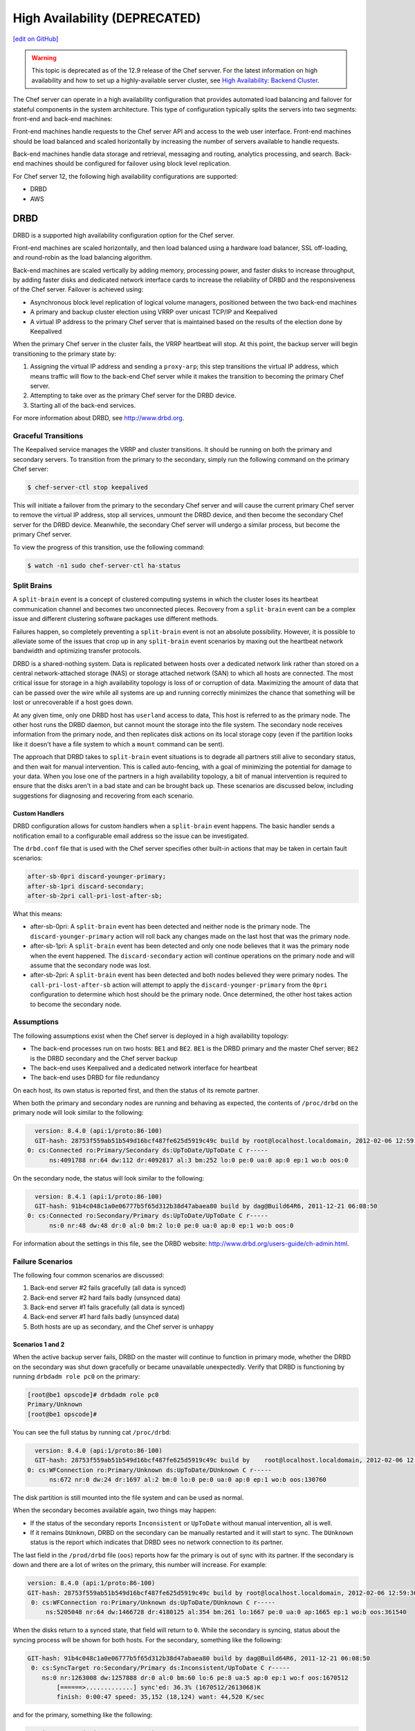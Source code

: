 =====================================================
High Availability (DEPRECATED)
=====================================================
`[edit on GitHub] <https://github.com/chef/chef-web-docs/blob/master/chef_master/source/server_high_availability.rst>`__

.. warning:: This topic is deprecated as of the 12.9 release of the Chef servver. For the latest information on high availability and how to set up a highly-available server cluster, see `High Availability: Backend Cluster <https://docs.chef.io/install_server_ha.html>`_.

The Chef server can operate in a high availability configuration that provides automated load balancing and failover for stateful components in the system architecture. This type of configuration typically splits the servers into two segments: front-end and back-end machines:

.. image:: ../../images/chef_server_ha.svg
   :width: 600px
   :align: center

Front-end machines handle requests to the Chef server API and access to the web user interface. Front-end machines should be load balanced and scaled horizontally by increasing the number of servers available to handle requests.

Back-end machines handle data storage and retrieval, messaging and routing, analytics processing, and search. Back-end machines should be configured for failover using block level replication.

For Chef server 12, the following high availability configurations are supported:

* DRBD
* AWS

DRBD
=====================================================
DRBD is a supported high availability configuration option for the Chef server.

.. image:: ../../images/chef_server_ha_drbd.svg
   :width: 600px
   :align: center

Front-end machines are scaled horizontally, and then load balanced using a hardware load balancer, SSL off-loading, and round-robin as the load balancing algorithm.

Back-end machines are scaled vertically by adding memory, processing power, and faster disks to increase throughput, by adding faster disks and dedicated network interface cards to increase the reliability of DRBD and the responsiveness of the Chef server. Failover is achieved using:

* Asynchronous block level replication of logical volume managers, positioned between the two back-end machines
* A primary and backup cluster election using VRRP over unicast TCP/IP and Keepalived
* A virtual IP address to the primary Chef server that is maintained based on the results of the election done by Keepalived

When the primary Chef server in the cluster fails, the VRRP heartbeat will stop. At this point, the backup server will begin transitioning to the primary state by:

#. Assigning the virtual IP address and sending a ``proxy-arp``; this step transitions the virtual IP address, which means traffic will flow to the back-end Chef server while it makes the transition to becoming the primary Chef server.
#. Attempting to take over as the primary Chef server for the DRBD device.
#. Starting all of the back-end services.

For more information about DRBD, see http://www.drbd.org.

Graceful Transitions
-----------------------------------------------------
The Keepalived service manages the VRRP and cluster transitions. It should be running on both the primary and secondary servers. To transition from the primary to the secondary, simply run the following command on the primary Chef server:

.. code-block:: bash

   $ chef-server-ctl stop keepalived

This will initiate a failover from the primary to the secondary Chef server and will cause the current primary Chef server to remove the virtual IP address, stop all services, unmount the DRBD device, and then become the secondary Chef server for the DRBD device. Meanwhile, the secondary Chef server will undergo a similar process, but become the primary Chef server.

To view the progress of this transition, use the following command:

.. code-block:: bash

   $ watch -n1 sudo chef-server-ctl ha-status

Split Brains
-----------------------------------------------------
A ``split-brain`` event is a concept of clustered computing systems in which the cluster loses its heartbeat communication channel and becomes two unconnected pieces. Recovery from a ``split-brain`` event can be a complex issue and different clustering software packages use different methods.

Failures happen, so completely preventing a ``split-brain`` event is not an absolute possibility. However, it is possible to alleviate some of the issues that crop up in any ``split-brain`` event scenarios by maxing out the heartbeat network bandwidth and optimizing transfer protocols.

DRBD is a shared-nothing system. Data is replicated between hosts over a dedicated network link rather than stored on a central network-attached storage (NAS) or storage attached network (SAN) to which all hosts are connected. The most critical issue for storage in a high availability topology is loss of or corruption of data. Maximizing the amount of data that can be passed over the wire while all systems are up and running correctly minimizes the chance that something will be lost or unrecoverable if a host goes down.

At any given time, only one DRBD host has ``userland`` access to data, This host is referred to as the primary node. The other host runs the DRBD daemon, but cannot mount the storage into the file system. The secondary node receives information from the primary node, and then replicates disk actions on its local storage copy (even if the partition looks like it doesn't have a file system to which a ``mount`` command can be sent).

The approach that DRBD takes to ``split-brain`` event situations is to degrade all partners still alive to secondary status, and then wait for manual intervention. This is called auto-fencing, with a goal of minimizing the potential for damage to your data. When you lose one of the partners in a high availability topology, a bit of manual intervention is required to ensure that the disks aren't in a bad state and can be brought back up. These scenarios are discussed below, including suggestions for diagnosing and recovering from each scenario.

Custom Handlers
+++++++++++++++++++++++++++++++++++++++++++++++++++++
DRBD configuration allows for custom handlers when a ``split-brain`` event happens. The basic handler sends a notification email to a configurable email address so the issue can be investigated.

The ``drbd.conf`` file that is used with the Chef server specifies other built-in actions that may be taken in certain fault scenarios:

.. code-block:: none

   after-sb-0pri discard-younger-primary;
   after-sb-1pri discard-secondary;
   after-sb-2pri call-pri-lost-after-sb;

What this means:

* after-sb-0pri: A ``split-brain`` event has been detected and neither node is the primary node. The ``discard-younger-primary`` action will roll back any changes made on the last host that was the primary node.
* after-sb-1pri: A ``split-brain`` event has been detected and only one node believes that it was the primary node when the event happened. The ``discard-secondary`` action will continue operations on the primary node and will assume that the secondary node was lost.
* after-sb-2pri: A ``split-brain`` event has been detected and both nodes believed they were primary nodes. The ``call-pri-lost-after-sb`` action will attempt to apply the ``discard-younger-primary`` from the ``0pri`` configuration to determine which host should be the primary node. Once determined, the other host takes action to become the secondary node.

Assumptions
-----------------------------------------------------
The following assumptions exist when the Chef server is deployed in a high availability topology:

* The back-end processes run on two hosts: ``BE1`` and ``BE2``. ``BE1`` is the DRBD primary and the master Chef server; ``BE2`` is the DRBD secondary and the Chef server backup
* The back-end uses Keepalived and a dedicated network interface for heartbeat
* The back-end uses DRBD for file redundancy

On each host, its own status is reported first, and then the status of its remote partner.

When both the primary and secondary nodes are running and behaving as expected, the contents of ``/proc/drbd`` on the primary node will look similar to the following:

.. code-block:: none

   version: 8.4.0 (api:1/proto:86-100)
   GIT-hash: 28753f559ab51b549d16bcf487fe625d5919c49c build by root@localhost.localdomain, 2012-02-06 12:59:36
 0: cs:Connected ro:Primary/Secondary ds:UpToDate/UpToDate C r-----
       ns:4091788 nr:64 dw:112 dr:4092817 al:3 bm:252 lo:0 pe:0 ua:0 ap:0 ep:1 wo:b oos:0

On the secondary node, the status will look similar to the following:

.. code-block:: none

   version: 8.4.1 (api:1/proto:86-100)
   GIT-hash: 91b4c048c1a0e06777b5f65d312b38d47abaea80 build by dag@Build64R6, 2011-12-21 06:08:50
 0: cs:Connected ro:Secondary/Primary ds:UpToDate/UpToDate C r-----
       ns:0 nr:48 dw:48 dr:0 al:0 bm:2 lo:0 pe:0 ua:0 ap:0 ep:1 wo:b oos:0

For information about the settings in this file, see the DRBD website: http://www.drbd.org/users-guide/ch-admin.html.

Failure Scenarios
-----------------------------------------------------
The following four common scenarios are discussed:

#. Back-end server #2 fails gracefully (all data is synced)
#. Back-end server #2 hard fails badly (unsynced data)
#. Back-end server #1 fails gracefully (all data is synced)
#. Back-end server #1 hard fails badly (unsynced data)
#. Both hosts are up as secondary, and the Chef server is unhappy

Scenarios 1 and 2
+++++++++++++++++++++++++++++++++++++++++++++++++++++
When the active backup server fails, DRBD on the master will continue to function in primary mode, whether the DRBD on the secondary was shut down gracefully or became unavailable unexpectedly. Verify that DRBD is functioning by running ``drbdadm role pc0`` on the primary:

.. code-block:: bash

   [root@be1 opscode]# drbdadm role pc0
   Primary/Unknown
   [root@be1 opscode]#

You can see the full status by running cat ``/proc/drbd``:

.. code-block:: none

   version: 8.4.0 (api:1/proto:86-100)
   GIT-hash: 28753f559ab51b549d16bcf487fe625d5919c49c build by    root@localhost.localdomain, 2012-02-06 12:59:36
 0: cs:WFConnection ro:Primary/Unknown ds:UpToDate/DUnknown C r-----
       ns:672 nr:0 dw:24 dr:1697 al:2 bm:0 lo:0 pe:0 ua:0 ap:0 ep:1 wo:b oos:130760

The disk partition is still mounted into the file system and can be used as normal.

When the secondary becomes available again, two things may happen:

* If the status of the secondary reports ``Inconsistent`` or ``UpToDate`` without manual intervention, all is well.
* If it remains ``DUnknown``, DRBD on the secondary can be manually restarted and it will start to sync. The ``DUnknown`` status is the report which indicates that DRBD sees no network connection to its partner.

The last field in the ``/prod/drbd`` file (``oos``) reports how far the primary is out of sync with its partner. If the secondary is down and there are a lot of writes on the primary, this number will increase. For example:

.. code-block:: none

   version: 8.4.0 (api:1/proto:86-100)
   GIT-hash: 28753f559ab51b549d16bcf487fe625d5919c49c build by root@localhost.localdomain, 2012-02-06 12:59:36
    0: cs:WFConnection ro:Primary/Unknown ds:UpToDate/DUnknown C r-----
        ns:5205048 nr:64 dw:1466728 dr:4180125 al:354 bm:261 lo:1667 pe:0 ua:0 ap:1665 ep:1 wo:b oos:361540

When the disks return to a synced state, that field will return to ``0``. While the secondary is syncing, status about the syncing process will be shown for both hosts. For the secondary, something like the following:

.. code-block:: none

   GIT-hash: 91b4c048c1a0e06777b5f65d312b38d47abaea80 build by dag@Build64R6, 2011-12-21 06:08:50
    0: cs:SyncTarget ro:Secondary/Primary ds:Inconsistent/UpToDate C r-----
       ns:0 nr:1263008 dw:1257888 dr:0 al:0 bm:60 lo:6 pe:8 ua:5 ap:0 ep:1 wo:f oos:1670512
           [======>.............] sync'ed: 36.3% (1670512/2613068)K
           finish: 0:00:47 speed: 35,152 (18,124) want: 44,520 K/sec

and for the primary, something like the following:

.. code-block:: none

   version: 8.4.0 (api:1/proto:86-100)
   GIT-hash: 28753f559ab51b549d16bcf487fe625d5919c49c build by root@localhost.localdomain, 2012-02-06 12:59:36
    0: cs:SyncSource ro:Primary/Secondary ds:UpToDate/Inconsistent C r-----
       ns:7259268 nr:64 dw:4279364 dr:5721317 al:949 bm:360 lo:5 pe:0 ua:5 ap:0 ep:1 wo:b oos:1121600
           [==========>.........] sync'ed: 57.3% (1121600/2613068)K
           finish: 0:00:32 speed: 34,328 (21,304) K/sec

Eventually the hosts will quiesce and report ``ds:UpToDate/UpToDate``. Depending on how long the secondary was down, how much data was written to the primary in the interim, and the speed of the shared network, this process could be nearly instantaneous, or could take several minutes. The processes used to manage the Chef server should not require manipulation in any way during this recovery.

If the secondary host is lost completely, a new host can be installed in its place, the device built, and then DRBD started. The new host will pair with the existing primary, sync data, and be ready to take over if necessary.

Scenario 3
+++++++++++++++++++++++++++++++++++++++++++++++++++++
Trouble starts when the DRBD primary is the host that becomes unavailable. The DRBD process on the secondary makes no assumptions about whether or not it should automatically take over, based on the split-brain configurations in the ``drbd.conf`` file.

Basically, what this means is that when the primary becomes unavailable to the secondary without an explicit takeover being initiated, the secondary will assume that it itself is the wrong, ``split-brained`` host, and is the one unconnected and incorrect. It will take no automatic action.

The status of the secondary will look something like the following:

.. code-block:: none

   version: 8.4.1 (api:1/proto:86-100)
   GIT-hash: 91b4c048c1a0e06777b5f65d312b38d47abaea80 build by dag@Build64R6, 2011-12-21 06:08:50
    0: cs:WFConnection ro:Secondary/Unknown ds:UpToDate/DUnknown C r-----
       ns:0 nr:3505480 dw:4938128 dr:0 al:0 bm:290 lo:0 pe:0 ua:0 ap:0 ep:1 wo:f oos:0

The ``ds:UpToDate/Unknown`` is important; it indicates that the secondary has all the data that was on the primary and won't lose anything if it is promoted.

If it is verified that the primary host is going to be down for a while, the secondary can be promoted to primary:

.. code-block:: bash

   $ drbdadm primary pc0

at that point the status will change to something like the following:

.. code-block:: none

   version: 8.4.1 (api:1/proto:86-100)
   GIT-hash: 91b4c048c1a0e06777b5f65d312b38d47abaea80 build by dag@Build64R6, 2011-12-21 06:08:50
    0: cs:WFConnection ro:Primary/Unknown ds:UpToDate/DUnknown C r-----
       ns:0 nr:3505480 dw:4938128 dr:672 al:0 bm:290 lo:0 pe:0 ua:0 ap:0 ep:1 wo:f oos:0

Notice that ``ro`` is now ``ro:Primary/Unknown``. The Chef server can now be recovered by entering the following command:

.. code-block:: bash

   $ chef-server-ctl master-recover

This will start up the configured services and the Chef server will be master on this host.

If the original primary can be brought back online, the cluster management script run by Keepalived will try to do a DRBD takeover, based on that host's original primary Chef server master status.

The first thing it will do is attempt to promote itself to DRBD primary, which will fail if the disk has been written to at all while this host was down, and Keepalived will be unable to transition back to the original master. This leaves the pair of servers in a good state, with the second back-end box as the DRBD primary Chef server master.

DRBD on the first back-end server will sync to the second back-end server and will become the clean secondary FQDN.

Scenario 4
+++++++++++++++++++++++++++++++++++++++++++++++++++++
So far, the scenarios have not described any data loss. When the hosts in the high availability pair are synced, either can be lost and the data will be safe.

If you get to a situation in which the primary host is lost and unrecoverable, but the last status of the DRBD pair was reporting that the secondary node was in an ``Inconsistent`` state, it is very likely that some data will be lost. The DRBD status on the remaining host will look something like the following:

.. code-block:: none

   version: 8.4.0 (api:1/proto:86-100)
   GIT-hash: 28753f559ab51b549d16bcf487fe625d5919c49c build by root@localhost.localdomain, 2012-02-06 12:59:36
   0: cs:WFConnection ro:Secondary/Unknown ds:Inconsistent/DUnknown C r-----
      ns:0 nr:210572 dw:210572 dr:0 al:0 bm:13 lo:0 pe:0 ua:0 ap:0 ep:1 wo:b oos:40552

As long as good source code management is practiced with cookbooks and other files in the chef-repo, any missing bits can be re-uploaded after there is a working cluster. In some cases, newly-created users or organizations will need to be re-created. Other actions, such as chef-client runs and uploads may fail while the cluster is in an ``Inconsistent`` state, but will be fine after there is a working cluster.

When the primary back-end server has been lost while the secondary back-end server is in an ``Inconsistent`` state and it's not going to be back online quickly, the best thing to do is to provision another host to become the new Chef server cluster partner for the secondary back-end server, and then build it out. If the new host has an IP address that is different from the primary back-end server, change the configuration on the secondary back-end server, and then reconfigure.

In this situation, the Chef server may be freaking out a bit, so turn off the daemons using the ``chef-server-ctl stop`` command.

Once the new host is identified and the DRBD devices on that host are ready, bring up DRBD and get it talking to the secondary back-end server. This secondary server should not want to be the primary server; it should be waiting for the old primary server to return. Start up DRBD on the new host and verify that it is listening on the correct port and that the status in ``/proc/drbd`` is reporting that the host is up, but in the ``WFConnect: waiting for connection`` state.

By the time you get the new node is up, the secondary back-end server may have taken itself into ``standalone`` mode, which means that it is no longer listening on the network port. In this situation, run the following commands to get the secondary back-end server to talk to the new node:

.. code-block:: bash

   $ drbdadm primary --force pc0

and:

.. code-block:: bash

   $ drbdadm connect pc0

At this point, the new host should be synchronizing with the secondary back-end server. The secondary back-end server will forget all about the data it was missing from the now-gone primary back-end server, and the process of bringing the Chef server back online can begin.

Running a fast network between the primary and secondary hosts, and keeping it full throttle for DRBD transfers, will go a long way to mitigating the any damage that may be done in the event of a loss of the primary from an un-synced cluster.

Scenario 5
+++++++++++++++++++++++++++++++++++++++++++++++++++++
Sometimes DRBD hedges its bets, and puts both nodes in a pair into secondary mode. When this happens, you can look at the contents of ``/proc/drbd`` on both hosts and see if either of them is showing out of sync. If they are both ``oos:0``, just pick one and promote it to primary using the ``drbdadm primary pc0`` command. If one or both of the hosts is out of sync, choose the one with the lower amount of ``oos`` and promote it to primary.

If the chosen node won't promote, run the following commands on the other host to reset its disk state:

.. code-block:: bash

   $ drbdadm wipe-md pc0

and:

.. code-block:: bash

   $ drbdadm create-md pc0

That will tell DRBD to abandon what is on the node and start over, and should allow it to sync with the primary.

AWS
=====================================================
.. tag server_ha_aws

Amazon Web Services (AWS) is a supported high availability configuration option for the Chef server.

.. image:: ../../images/chef_server_ha_aws.svg
   :width: 600px
   :align: center

Backend servers make use of a single Amazon Elastic Block Store (EBS) volume.

For more information about Amazon Elastic Block Store (EBS), see http://aws.amazon.com/ebs/.

.. end_tag

View the topic :doc:`High Availability: AWS </install_server_ha_aws>` for more information about how to set up the Chef server for high availability in Amazon Web Services (AWS).

.. note:: .. tag chef_subscriptions

          This feature is included as part of the Chef Automate license agreement and is `available via subscription <https://www.chef.io/pricing/>`_.

          .. end_tag

Check HA Status
=====================================================
.. tag api_chef_server_endpoint_status

The ``/_status`` endpoint can be used to check the status of communications between the front and back end servers. This endpoint is located at ``/_status`` on the front end servers.

**Request**

.. code-block:: none

   api.get("https://chef_server.front_end.url/_status")

This method has no request body.

**Response**

The response will return something like the following:

.. code-block:: javascript

   {
     "status": "pong",
     "upstreams":
       {
         "service_name": "pong",
         "service_name": "pong",
         ...
       }
    }

**Response Codes**

.. list-table::
   :widths: 200 300
   :header-rows: 1

   * - Response Code
     - Description
   * - ``200``
     - All communications are OK.
   * - ``500``
     - One (or more) services are down. For example:

       .. code-block:: javascript

          {
            "status":"fail",
            "upstreams":
              {
                "service_name": "fail",
                "service_name": "pong",
                ...
              }
          }

.. end_tag

